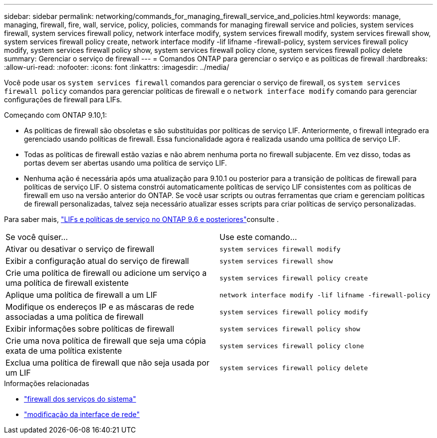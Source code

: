---
sidebar: sidebar 
permalink: networking/commands_for_managing_firewall_service_and_policies.html 
keywords: manage, managing, firewall, fire, wall, service, policy, policies, commands for managing firewall service and policies, system services firewall, system services firewall policy, network interface modify, system services firewall modify, system services firewall show, system services firewall policy create, network interface modify -lif lifname -firewall-policy, system services firewall policy modify, system services firewall policy show, system services firewall policy clone, system services firewall policy delete 
summary: Gerenciar o serviço de firewall 
---
= Comandos ONTAP para gerenciar o serviço e as políticas de firewall
:hardbreaks:
:allow-uri-read: 
:nofooter: 
:icons: font
:linkattrs: 
:imagesdir: ../media/


[role="lead"]
Você pode usar os `system services firewall` comandos para gerenciar o serviço de firewall, os `system services firewall policy` comandos para gerenciar políticas de firewall e o `network interface modify` comando para gerenciar configurações de firewall para LIFs.

Começando com ONTAP 9.10,1:

* As políticas de firewall são obsoletas e são substituídas por políticas de serviço LIF. Anteriormente, o firewall integrado era gerenciado usando políticas de firewall. Essa funcionalidade agora é realizada usando uma política de serviço LIF.
* Todas as políticas de firewall estão vazias e não abrem nenhuma porta no firewall subjacente. Em vez disso, todas as portas devem ser abertas usando uma política de serviço LIF.
* Nenhuma ação é necessária após uma atualização para 9.10.1 ou posterior para a transição de políticas de firewall para políticas de serviço LIF. O sistema constrói automaticamente políticas de serviço LIF consistentes com as políticas de firewall em uso na versão anterior do ONTAP. Se você usar scripts ou outras ferramentas que criam e gerenciam políticas de firewall personalizadas, talvez seja necessário atualizar esses scripts para criar políticas de serviço personalizadas.


Para saber mais, link:lifs_and_service_policies96.html["LIFs e políticas de serviço no ONTAP 9.6 e posteriores"]consulte .

|===


| Se você quiser... | Use este comando... 


 a| 
Ativar ou desativar o serviço de firewall
 a| 
`system services firewall modify`



 a| 
Exibir a configuração atual do serviço de firewall
 a| 
`system services firewall show`



 a| 
Crie uma política de firewall ou adicione um serviço a uma política de firewall existente
 a| 
`system services firewall policy create`



 a| 
Aplique uma política de firewall a um LIF
 a| 
`network interface modify -lif lifname -firewall-policy`



 a| 
Modifique os endereços IP e as máscaras de rede associadas a uma política de firewall
 a| 
`system services firewall policy modify`



 a| 
Exibir informações sobre políticas de firewall
 a| 
`system services firewall policy show`



 a| 
Crie uma nova política de firewall que seja uma cópia exata de uma política existente
 a| 
`system services firewall policy clone`



 a| 
Exclua uma política de firewall que não seja usada por um LIF
 a| 
`system services firewall policy delete`

|===
.Informações relacionadas
* link:https://docs.netapp.com/us-en/ontap-cli/search.html?q=system+services+firewall["firewall dos serviços do sistema"^]
* link:https://docs.netapp.com/us-en/ontap-cli/network-interface-modify.html["modificação da interface de rede"^]


